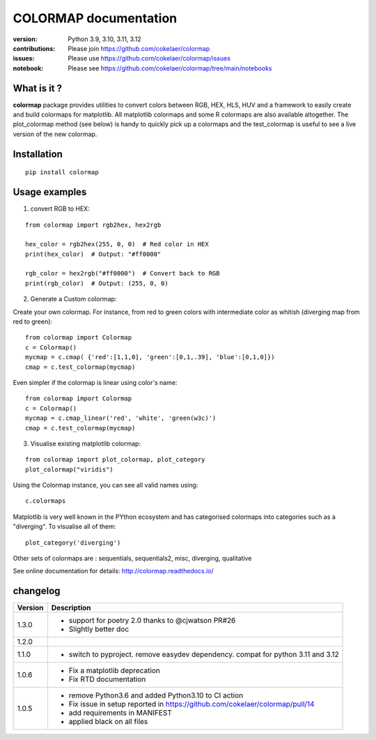 #############################
COLORMAP documentation
#############################


.. image:: https://raw.githubusercontent.com/cokelaer/colormap/main/doc/source/_static/colormap_logo_256.png
    :target: https://raw.githubusercontent.com/cokelaer/colormap/main/doc/source/_static/colormap_logo_256.png

.. image:: https://badge.fury.io/py/colormap.svg
    :target: https://pypi.python.org/pypi/colormap

.. image:: https://github.com/cokelaer/colormap/actions/workflows/ci.yml/badge.svg?branch=main
    :target: https://github.com/cokelaer/colormap/actions/workflows/ci.yml

.. image:: https://coveralls.io/repos/cokelaer/colormap/badge.png?branch=main
    :target: https://coveralls.io/r/cokelaer/colormap?branch=main

.. image:: https://static.pepy.tech/personalized-badge/colormap?period=month&units=international_system&left_color=black&right_color=orange&left_text=Downloads
    :target: https://pepy.tech/project/colormap

.. image:: http://readthedocs.org/projects/colormap/badge/?version=main
    :target: http://colormap.readthedocs.org/en/latest/?badge=main
    :alt: Documentation Status




:version: Python 3.9, 3.10, 3.11, 3.12
:contributions: Please join https://github.com/cokelaer/colormap
:issues: Please use https://github.com/cokelaer/colormap/issues
:notebook: Please see https://github.com/cokelaer/colormap/tree/main/notebooks


What is it ?
################

**colormap** package provides utilities to convert colors between
RGB, HEX, HLS, HUV and a framework to easily create and build colormaps for matplotlib. All
matplotlib colormaps and some R colormaps are also available altogether. The
plot_colormap method (see below) is handy to quickly pick up a colormaps and
the test_colormap is useful to see a live version of the new colormap.


Installation
###################

::

    pip install colormap

Usage examples
###############

1. convert RGB to HEX:

::

    from colormap import rgb2hex, hex2rgb

    hex_color = rgb2hex(255, 0, 0)  # Red color in HEX
    print(hex_color)  # Output: "#ff0000"

    rgb_color = hex2rgb("#ff0000")  # Convert back to RGB
    print(rgb_color)  # Output: (255, 0, 0)

2. Generate a Custom colormap:

Create your own colormap. For instance, from red to green colors with intermediate color as
whitish (diverging map from red to green)::

      from colormap import Colormap
      c = Colormap()
      mycmap = c.cmap( {'red':[1,1,0], 'green':[0,1,.39], 'blue':[0,1,0]})
      cmap = c.test_colormap(mycmap)

Even simpler if the colormap is linear using color's name::

      from colormap import Colormap
      c = Colormap()
      mycmap = c.cmap_linear('red', 'white', 'green(w3c)')
      cmap = c.test_colormap(mycmap)

.. image:: https://colormap.readthedocs.io/en/latest/_images/quickstart-6.png
    :width: 50%
    :align: center

3. Visualise existing matplotlib colormap:

::

      from colormap import plot_colormap, plot_category
      plot_colormap("viridis")


Using the Colormap instance, you can see all valid names using::

      c.colormaps

Matplotlib is very well known in the PYthon ecosystem and has categorised colormaps into categories such as a
"diverging". To visualise all of them::

      plot_category('diverging')

.. image:: https://colormap.readthedocs.io/en/latest/_images/quickstart-4.png
    :width: 50%
    :align: center

Other sets of colormaps are : sequentials, sequentials2, misc, diverging, qualitative



See online documentation for details: http://colormap.readthedocs.io/

changelog
#########

========= ================================================================================
Version   Description
========= ================================================================================
1.3.0     * support for poetry 2.0 thanks to @cjwatson PR#26
          * Slightly better doc
1.2.0
1.1.0     * switch to pyproject. remove easydev dependency. compat for python 3.11 and
            3.12
1.0.6     * Fix a matplotlib deprecation
          * Fix RTD documentation
1.0.5     * remove Python3.6 and added Python3.10 to CI action
          * Fix issue in setup reported in https://github.com/cokelaer/colormap/pull/14
          * add requirements in MANIFEST
          * applied black on all files
========= ================================================================================
